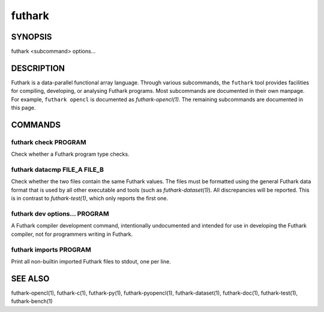 .. role:: ref(emphasis)

.. _futhark(1):

=======
futhark
=======

SYNOPSIS
========

futhark <subcommand> options...

DESCRIPTION
===========

Futhark is a data-parallel functional array language.  Through various
subcommands, the ``futhark`` tool provides facilities for compiling,
developing, or analysing Futhark programs.  Most subcommands are
documented in their own manpage.  For example, ``futhark opencl`` is
documented as :ref:`futhark-opencl(1)`.  The remaining subcommands are
documented in this page.

COMMANDS
========

futhark check PROGRAM
---------------------

Check whether a Futhark program type checks.

futhark datacmp FILE_A FILE_B
-----------------------------

Check whether the two files contain the same Futhark values.  The
files must be formatted using the general Futhark data format that is
used by all other executable and tools (such as
:ref:`futhark-dataset(1)`).  All discrepancies will be reported.  This
is in contrast to :ref:`futhark-test(1)`, which only reports the first
one.

futhark dev options... PROGRAM
------------------------------

A Futhark compiler development command, intentionally undocumented and
intended for use in developing the Futhark compiler, not for
programmers writing in Futhark.

futhark imports PROGRAM
---------------------

Print all non-builtin imported Futhark files to stdout, one per line.

SEE ALSO
========

futhark-opencl(1), futhark-c(1), futhark-py(1), futhark-pyopencl(1), futhark-dataset(1), futhark-doc(1), futhark-test(1), futhark-bench(1)
